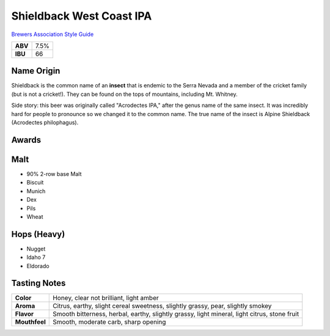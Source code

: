 =========================
Shieldback West Coast IPA
=========================

`Brewers Association Style Guide <https://www.brewersassociation.org/edu/brewers-association-beer-style-guidelines/#184>`_

+---------+------+
| **ABV** | 7.5% |
+---------+------+
| **IBU** |  66  |
+---------+------+

.. figure:: /_static/beer/shieldback-pint.png
   :width: 300

Name Origin
~~~~~~~~~~~
Shieldback is the common name of an **insect** that is endemic to the Serra Nevada and a member of the cricket family (but is not a cricket!). They can be found on the tops of mountains, including Mt. Whitney.

Side story: this beer was originally called "Acrodectes IPA," after the genus name of the same insect. It was incredibly hard for people to pronounce so we changed it to the common name. The true name of the insect is Alpine Shieldback (Acrodectes philophagus).

Awards
~~~~~~

Malt
~~~~~
- 90% 2-row base Malt
- Biscuit
- Munich
- Dex
- Pils
- Wheat

Hops (Heavy)
~~~~~~~~~~~~
- Nugget
- Idaho 7
- Eldorado

Tasting Notes
~~~~~~~~~~~~~
.. csv-table::

   "**Color**","Honey, clear not brilliant, light amber"
   "**Aroma**","Citrus, earthy, slight cereal sweetness, slightly grassy, pear, slightly smokey"
   "**Flavor**","Smooth bitterness, herbal, earthy, slightly grassy, light mineral, light citrus, stone fruit"
   "**Mouthfeel**","Smooth, moderate carb, sharp opening"